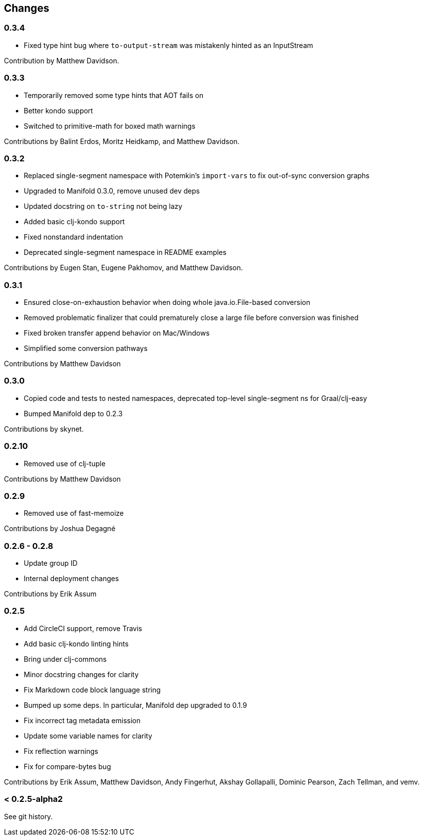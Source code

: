== Changes

=== 0.3.4

* Fixed type hint bug where `to-output-stream` was mistakenly hinted as an InputStream

Contribution by Matthew Davidson.

=== 0.3.3

* Temporarily removed some type hints that AOT fails on
* Better kondo support
* Switched to primitive-math for boxed math warnings

Contributions by Balint Erdos, Moritz Heidkamp, and Matthew Davidson.

=== 0.3.2

* Replaced single-segment namespace with Potemkin's `import-vars` to fix out-of-sync conversion graphs
* Upgraded to Manifold 0.3.0, remove unused dev deps
* Updated docstring on `to-string` not being lazy
* Added basic clj-kondo support
* Fixed nonstandard indentation
* Deprecated single-segment namespace in README examples

Contributions by Eugen Stan, Eugene Pakhomov, and Matthew Davidson.

=== 0.3.1

* Ensured close-on-exhaustion behavior when doing whole java.io.File-based conversion
* Removed problematic finalizer that could prematurely close a large file before conversion was finished
* Fixed broken transfer append behavior on Mac/Windows
* Simplified some conversion pathways

Contributions by Matthew Davidson

=== 0.3.0

* Copied code and tests to nested namespaces, deprecated top-level single-segment ns for Graal/clj-easy
* Bumped Manifold dep to 0.2.3

Contributions by skynet.

=== 0.2.10

* Removed use of clj-tuple

Contributions by Matthew Davidson

=== 0.2.9

* Removed use of fast-memoize

Contributions by Joshua Degagné

=== 0.2.6 - 0.2.8

* Update group ID
* Internal deployment changes

Contributions by Erik Assum

=== 0.2.5

* Add CircleCI support, remove Travis
* Add basic clj-kondo linting hints
* Bring under clj-commons
* Minor docstring changes for clarity
* Fix Markdown code block language string
* Bumped up some deps. In particular, Manifold dep upgraded to 0.1.9
* Fix incorrect tag metadata emission
* Update some variable names for clarity
* Fix reflection warnings
* Fix for compare-bytes bug

Contributions by Erik Assum, Matthew Davidson, Andy Fingerhut, Akshay Gollapalli, Dominic Pearson, Zach Tellman, and vemv.

=== < 0.2.5-alpha2

See git history.

